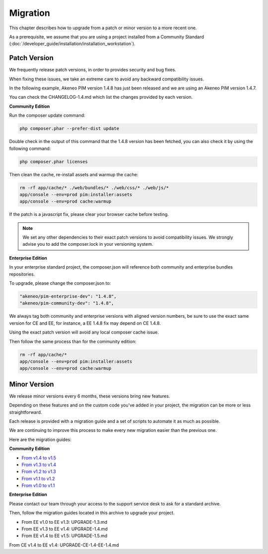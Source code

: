 Migration
=========

This chapter describes how to upgrade from a patch or minor version to a more recent one.

As a prerequisite, we assume that you are using a project installed from a Community Standard (:doc:`/developer_guide/installation/installation_workstation`).

Patch Version
-------------

We frequently release patch versions, in order to provides security and bug fixes.

When fixing these issues, we take an extreme care to avoid any backward compatibility issues.

In the following example, Akeneo PIM version 1.4.8 has just been released and we are using an Akeneo PIM version 1.4.7.

You can check the CHANGELOG-1.4.md which list the changes provided by each version.

**Community Edition**

Run the composer update command:

.. code-block:: bash

    php composer.phar --prefer-dist update

Double check in the output of this command that the 1.4.8 version has been fetched, you can also check it by using the following command:

.. code-block:: bash

    php composer.phar licenses

Then clean the cache, re-install assets and warmup the cache:

.. code-block:: bash

    rm -rf app/cache/* ./web/bundles/* ./web/css/* ./web/js/*
    app/console --env=prod pim:installer:assets
    app/console --env=prod cache:warmup

If the patch is a javascript fix, please clear your browser cache before testing.

.. note::

    We set any other dependencies to their exact patch versions to avoid compatibility issues.
    We strongly advise you to add the composer.lock in your versioning system.

**Enterprise Edition**

In your enterprise standard project, the composer.json will reference both community and enterprise bundles repositories.

To upgrade, please change the composer.json to:

.. code-block:: yaml

    "akeneo/pim-enterprise-dev": "1.4.8",
    "akeneo/pim-community-dev": "1.4.8",

We always tag both community and enterprise versions with aligned version numbers, be sure to use the exact same version for CE and EE, for instance, a EE 1.4.8 fix may depend on CE 1.4.8.

Using the exact patch version will avoid any local composer cache issue.

Then follow the same process than for the community edition:

.. code-block:: bash

    rm -rf app/cache/*
    app/console --env=prod pim:installer:assets
    app/console --env=prod cache:warmup


Minor Version
-------------

We release minor versions every 6 months, these versions bring new features.

Depending on these features and on the custom code you've added in your project, the migration can be more or less straightforward.

Each release is provided with a migration guide and a set of scripts to automate it as much as possible.

We are continuing to improve this process to make every new migration easier than the previous one.

Here are the migration guides:

**Community Edition**

* `From v1.4 to v1.5`_
* `From v1.3 to v1.4`_
* `From v1.2 to v1.3`_
* `From v1.1 to v1.2`_
* `From v1.0 to v1.1`_

.. _From v1.4 to v1.5: https://github.com/akeneo/pim-community-standard/blob/1.5/UPGRADE-1.5.md
.. _From v1.3 to v1.4: https://github.com/akeneo/pim-community-standard/blob/1.4/UPGRADE-1.4.md
.. _From v1.2 to v1.3: https://github.com/akeneo/pim-community-standard/blob/1.3/UPGRADE-1.3.md
.. _From v1.1 to v1.2: https://github.com/akeneo/pim-community-standard/blob/master/UPGRADE-1.1.md
.. _From v1.0 to v1.1: https://github.com/akeneo/pim-community-standard/blob/master/UPGRADE-1.2.md

**Enterprise Edition**

Please contact our team through your access to the support service desk to ask for a standard archive.

Then, follow the migration guides located in this archive to upgrade your project.

* From EE v1.0 to EE v1.3: UPGRADE-1.3.md
* From EE v1.3 to EE v1.4: UPGRADE-1.4.md
* From EE v1.4 to EE v1.5: UPGRADE-1.5.md

From CE v1.4 to EE v1.4: UPGRADE-CE-1.4-EE-1.4.md
